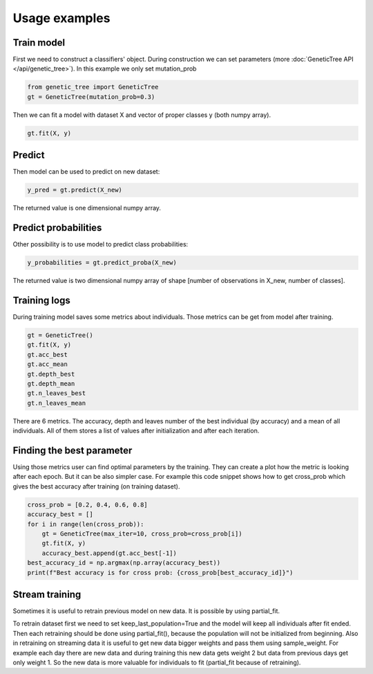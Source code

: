 .. _examples:

==============
Usage examples
==============

Train model
===========

First we need to construct a classifiers' object.
During construction we can set parameters (more :doc:`GeneticTree API </api/genetic_tree>`).
In this example we only set mutation_prob

.. code-block:: python

    from genetic_tree import GeneticTree
    gt = GeneticTree(mutation_prob=0.3)

Then we can fit a model with dataset X and vector of proper classes y (both numpy array).

.. code-block:: python

  gt.fit(X, y)

Predict
=======

Then model can be used to predict on new dataset:

.. code-block:: python

  y_pred = gt.predict(X_new)

The returned value is one dimensional numpy array.

Predict probabilities
=====================

Other possibility is to use model to predict class probabilities:

.. code-block:: python

  y_probabilities = gt.predict_proba(X_new)

The returned value is two dimensional numpy array of shape [number of observations in X_new, number of classes].


Training logs
=============

During training model saves some metrics about individuals.
Those metrics can be get from model after training.

.. code-block:: python

    gt = GeneticTree()
    gt.fit(X, y)
    gt.acc_best
    gt.acc_mean
    gt.depth_best
    gt.depth_mean
    gt.n_leaves_best
    gt.n_leaves_mean

There are 6 metrics. The accuracy, depth and leaves number of the best individual
(by accuracy) and a mean of all individuals. All of them stores a list of values
after initialization and after each iteration.

Finding the best parameter
==========================

Using those metrics user can find optimal parameters by the training. They can
create a plot how the metric is looking after each epoch. But it can be also
simpler case. For example this code snippet shows how to get cross_prob which
gives the best accuracy after training (on training dataset).

.. code-block:: python

    cross_prob = [0.2, 0.4, 0.6, 0.8]
    accuracy_best = []
    for i in range(len(cross_prob)):
        gt = GeneticTree(max_iter=10, cross_prob=cross_prob[i])
        gt.fit(X, y)
        accuracy_best.append(gt.acc_best[-1])
    best_accuracy_id = np.argmax(np.array(accuracy_best))
    print(f"Best accuracy is for cross prob: {cross_prob[best_accuracy_id]}")

Stream training
===============

Sometimes it is useful to retrain previous model on new data. It is possible by
using partial_fit.

.. code-block:: python
   :linenos:
   :emphasize-lines: 1,11

    gt = GeneticTree(max_iter=10, keep_last_population=True)
    gt.fit(X, y)
    while True:
        X_new = get_X_from_last_day()
        y_new = get_y_from_last_day()
        weights = np.ones(y.shape[0])
        weights_new = np.ones(y_new.shape[0]) * 2
        weights_all = np.concatenate([weights, weights_new])
        X = np.concatenate([X, X_new])
        y = np.concatenate([y, y_new])
        gt.partial_fit(X, y, sample_weight=weights_all)
        wait_for_next_day()

To retrain dataset first we need to set keep_last_population=True and the model
will keep all individuals after fit ended. Then each retraining should be done
using partial_fit(), because the population will not be initialized from
beginning. Also in retraining on streaming data it is useful to get new data
bigger weights and pass them using sample_weight. For example each day there
are new data and during training this new data gets weight 2 but data from
previous days get only weight 1. So the new data is more valuable for
individuals to fit (partial_fit because of retraining).
